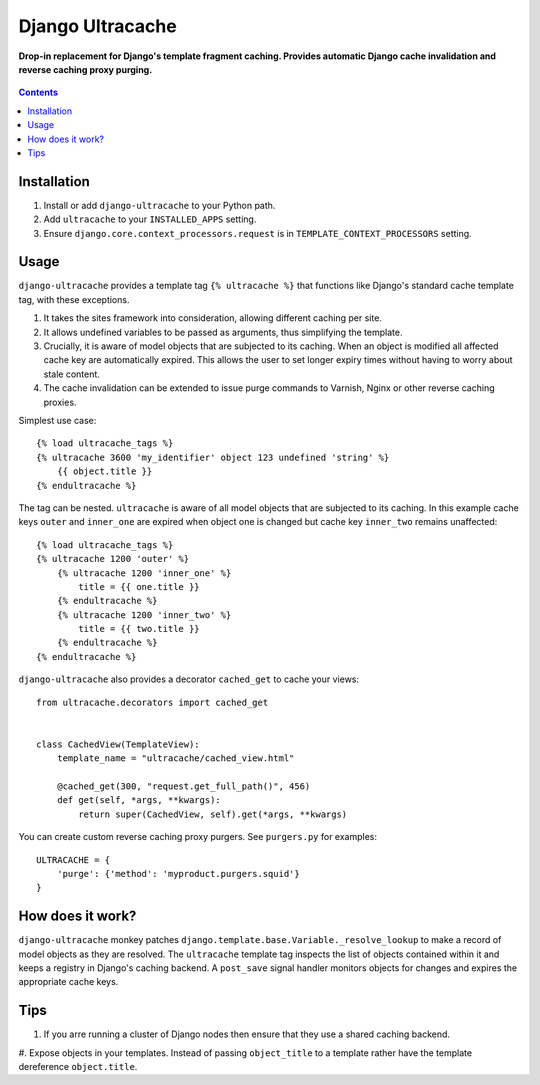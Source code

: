 Django Ultracache
=================
**Drop-in replacement for Django's template fragment caching. Provides automatic Django cache invalidation and reverse caching proxy purging.**

.. figure:: https://travis-ci.org/praekelt/django-ultracache.svg?branch=develop
   :align: center
   :alt: Travis

.. contents:: Contents
    :depth: 5

Installation
------------

#. Install or add ``django-ultracache`` to your Python path.

#. Add ``ultracache`` to your ``INSTALLED_APPS`` setting.

#. Ensure ``django.core.context_processors.request`` is in ``TEMPLATE_CONTEXT_PROCESSORS`` setting.

Usage
-----

``django-ultracache`` provides a template tag ``{% ultracache %}`` that functions like Django's
standard cache template tag, with these exceptions.

#. It takes the sites framework into consideration, allowing different caching per site.

#. It allows undefined variables to be passed as arguments, thus simplifying the template.

#. Crucially, it is aware of model objects that are subjected to its caching. When an object is modified
   all affected cache key are automatically expired. This allows the user to set longer expiry times without having
   to worry about stale content.

#. The cache invalidation can be extended to issue purge commands to Varnish, Nginx or other reverse caching proxies.

Simplest use case::

    {% load ultracache_tags %}
    {% ultracache 3600 'my_identifier' object 123 undefined 'string' %}
        {{ object.title }}
    {% endultracache %}

The tag can be nested. ``ultracache`` is aware of all model objects that are subjected to its caching.
In this example cache keys ``outer`` and ``inner_one`` are expired when object one is changed but
cache key ``inner_two`` remains unaffected::

    {% load ultracache_tags %}
    {% ultracache 1200 'outer' %}
        {% ultracache 1200 'inner_one' %}
            title = {{ one.title }}
        {% endultracache %}
        {% ultracache 1200 'inner_two' %}
            title = {{ two.title }}
        {% endultracache %}
    {% endultracache %}

``django-ultracache`` also provides a decorator ``cached_get`` to cache your views::

    from ultracache.decorators import cached_get


    class CachedView(TemplateView):
        template_name = "ultracache/cached_view.html"

        @cached_get(300, "request.get_full_path()", 456)
        def get(self, *args, **kwargs):
            return super(CachedView, self).get(*args, **kwargs)

You can create custom reverse caching proxy purgers. See ``purgers.py`` for examples::

    ULTRACACHE = {
        'purge': {'method': 'myproduct.purgers.squid'}
    }

How does it work?
-----------------

``django-ultracache`` monkey patches ``django.template.base.Variable._resolve_lookup`` to make a record of
model objects as they are resolved. The ``ultracache`` template tag inspects the list of objects contained
within it and keeps a registry in Django's caching backend. A ``post_save`` signal handler monitors objects
for changes and expires the appropriate cache keys.

Tips
----

#. If you arre running a cluster of Django nodes then ensure that they use a shared caching backend.

#. Expose objects in your templates. Instead of passing ``object_title`` to a template rather have the
template dereference ``object.title``.

